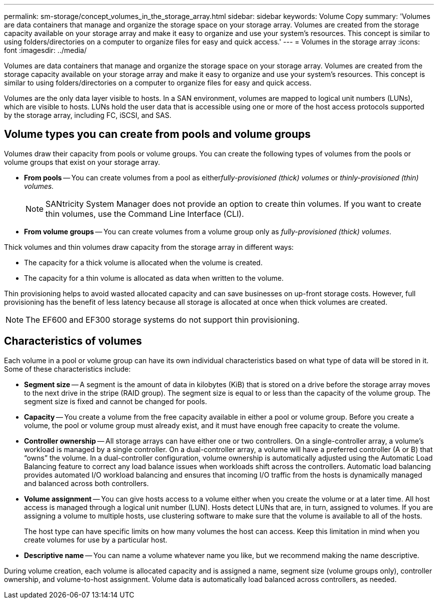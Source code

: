---
permalink: sm-storage/concept_volumes_in_the_storage_array.html
sidebar: sidebar
keywords: Volume Copy
summary: 'Volumes are data containers that manage and organize the storage space on your storage array. Volumes are created from the storage capacity available on your storage array and make it easy to organize and use your system’s resources. This concept is similar to using folders/directories on a computer to organize files for easy and quick access.'
---
= Volumes in the storage array
:icons: font
:imagesdir: ../media/

[.lead]
Volumes are data containers that manage and organize the storage space on your storage array. Volumes are created from the storage capacity available on your storage array and make it easy to organize and use your system's resources. This concept is similar to using folders/directories on a computer to organize files for easy and quick access.

Volumes are the only data layer visible to hosts. In a SAN environment, volumes are mapped to logical unit numbers (LUNs), which are visible to hosts. LUNs hold the user data that is accessible using one or more of the host access protocols supported by the storage array, including FC, iSCSI, and SAS.

== Volume types you can create from pools and volume groups

Volumes draw their capacity from pools or volume groups. You can create the following types of volumes from the pools or volume groups that exist on your storage array.

* *From pools* -- You can create volumes from a pool as either__fully-provisioned (thick) volumes__ or _thinly-provisioned (thin) volumes._
+
[NOTE]
====
SANtricity System Manager does not provide an option to create thin volumes. If you want to create thin volumes, use the Command Line Interface (CLI).
====

* *From volume groups* -- You can create volumes from a volume group only as _fully-provisioned (thick) volumes_.

Thick volumes and thin volumes draw capacity from the storage array in different ways:

* The capacity for a thick volume is allocated when the volume is created.
* The capacity for a thin volume is allocated as data when written to the volume.

Thin provisioning helps to avoid wasted allocated capacity and can save businesses on up-front storage costs. However, full provisioning has the benefit of less latency because all storage is allocated at once when thick volumes are created.

[NOTE]
====
The EF600 and EF300 storage systems do not support thin provisioning.
====

== Characteristics of volumes

Each volume in a pool or volume group can have its own individual characteristics based on what type of data will be stored in it. Some of these characteristics include:

* *Segment size* -- A segment is the amount of data in kilobytes (KiB) that is stored on a drive before the storage array moves to the next drive in the stripe (RAID group). The segment size is equal to or less than the capacity of the volume group. The segment size is fixed and cannot be changed for pools.
* *Capacity* -- You create a volume from the free capacity available in either a pool or volume group. Before you create a volume, the pool or volume group must already exist, and it must have enough free capacity to create the volume.
* *Controller ownership* -- All storage arrays can have either one or two controllers. On a single-controller array, a volume's workload is managed by a single controller. On a dual-controller array, a volume will have a preferred controller (A or B) that "`owns`" the volume. In a dual-controller configuration, volume ownership is automatically adjusted using the Automatic Load Balancing feature to correct any load balance issues when workloads shift across the controllers. Automatic load balancing provides automated I/O workload balancing and ensures that incoming I/O traffic from the hosts is dynamically managed and balanced across both controllers.
* *Volume assignment* -- You can give hosts access to a volume either when you create the volume or at a later time. All host access is managed through a logical unit number (LUN). Hosts detect LUNs that are, in turn, assigned to volumes. If you are assigning a volume to multiple hosts, use clustering software to make sure that the volume is available to all of the hosts.
+
The host type can have specific limits on how many volumes the host can access. Keep this limitation in mind when you create volumes for use by a particular host.

* *Descriptive name* -- You can name a volume whatever name you like, but we recommend making the name descriptive.

During volume creation, each volume is allocated capacity and is assigned a name, segment size (volume groups only), controller ownership, and volume-to-host assignment. Volume data is automatically load balanced across controllers, as needed.
